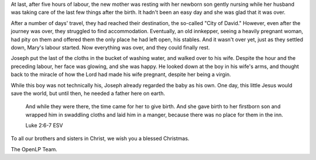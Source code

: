 .. title: A baby boy...
.. slug: 2009/12/25/a-baby-boy
.. date: 2009-12-25 21:12:01 UTC
.. tags: 
.. description: 

At last, after five hours of labour, the new mother was resting with her
newborn son gently nursing while her husband was taking care of the last
few things after the birth. It hadn't been an easy day and she was glad
that it was over.

After a number of days' travel, they had reached their destination, the
so-called "City of David." However, even after the journey was over,
they struggled to find accommodation. Eventually, an old innkepper,
seeing a heavily pregnant woman, had pity on them and offered them the
only place he had left open, his stables. And it wasn't over yet, just
as they settled down, Mary's labour started. Now everything was over,
and they could finally rest.

Joseph put the last of the cloths in the bucket of washing water, and
walked over to his wife. Despite the hour and the preceding labour, her
face was glowing, and she was happy. He looked down at the boy in his
wife's arms, and thought back to the miracle of how the Lord had made
his wife pregnant, despite her being a virgin.

While this boy was not technically his, Joseph already regarded the baby
as his own. One day, this little Jesus would save the world, but until
then, he needed a father here on earth.

    And while they were there, the time came for her to give birth. And
    she gave birth to her firstborn son and wrapped him in swaddling
    cloths and laid him in a manger, because there was no place for them
    in the inn.

    Luke 2:6-7 ESV

To all our brothers and sisters in Christ, we wish you a blessed
Christmas.

The OpenLP Team.
